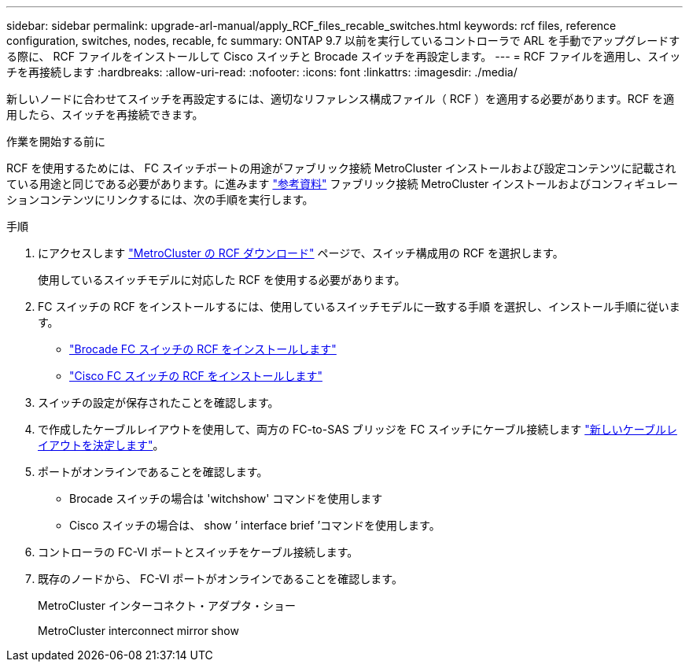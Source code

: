 ---
sidebar: sidebar 
permalink: upgrade-arl-manual/apply_RCF_files_recable_switches.html 
keywords: rcf files, reference configuration, switches, nodes, recable, fc 
summary: ONTAP 9.7 以前を実行しているコントローラで ARL を手動でアップグレードする際に、 RCF ファイルをインストールして Cisco スイッチと Brocade スイッチを再設定します。 
---
= RCF ファイルを適用し、スイッチを再接続します
:hardbreaks:
:allow-uri-read: 
:nofooter: 
:icons: font
:linkattrs: 
:imagesdir: ./media/


[role="lead"]
新しいノードに合わせてスイッチを再設定するには、適切なリファレンス構成ファイル（ RCF ）を適用する必要があります。RCF を適用したら、スイッチを再接続できます。

.作業を開始する前に
RCF を使用するためには、 FC スイッチポートの用途がファブリック接続 MetroCluster インストールおよび設定コンテンツに記載されている用途と同じである必要があります。に進みます link:other_references.html["参考資料"] ファブリック接続 MetroCluster インストールおよびコンフィギュレーションコンテンツにリンクするには、次の手順を実行します。

.手順
. にアクセスします https://mysupport.netapp.com/site/products/all/details/metrocluster-rcf/downloads-tab["MetroCluster の RCF ダウンロード"^] ページで、スイッチ構成用の RCF を選択します。
+
使用しているスイッチモデルに対応した RCF を使用する必要があります。

. FC スイッチの RCF をインストールするには、使用しているスイッチモデルに一致する手順 を選択し、インストール手順に従います。
+
** https://docs.netapp.com/us-en/ontap-metrocluster/install-fc/task_install_the_brocade_fc_switch_rcf_file.html["Brocade FC スイッチの RCF をインストールします"^]
** https://docs.netapp.com/us-en/ontap-metrocluster/install-fc/task_download_and_install_the_cisco_fc_switch_rcf_files.html["Cisco FC スイッチの RCF をインストールします"^]


. スイッチの設定が保存されたことを確認します。
. で作成したケーブルレイアウトを使用して、両方の FC-to-SAS ブリッジを FC スイッチにケーブル接続します link:determine_new_cabling_layout.html["新しいケーブルレイアウトを決定します"]。
. ポートがオンラインであることを確認します。
+
** Brocade スイッチの場合は 'witchshow' コマンドを使用します
** Cisco スイッチの場合は、 show ’ interface brief ’コマンドを使用します。


. コントローラの FC-VI ポートとスイッチをケーブル接続します。
. 既存のノードから、 FC-VI ポートがオンラインであることを確認します。
+
MetroCluster インターコネクト・アダプタ・ショー

+
MetroCluster interconnect mirror show



